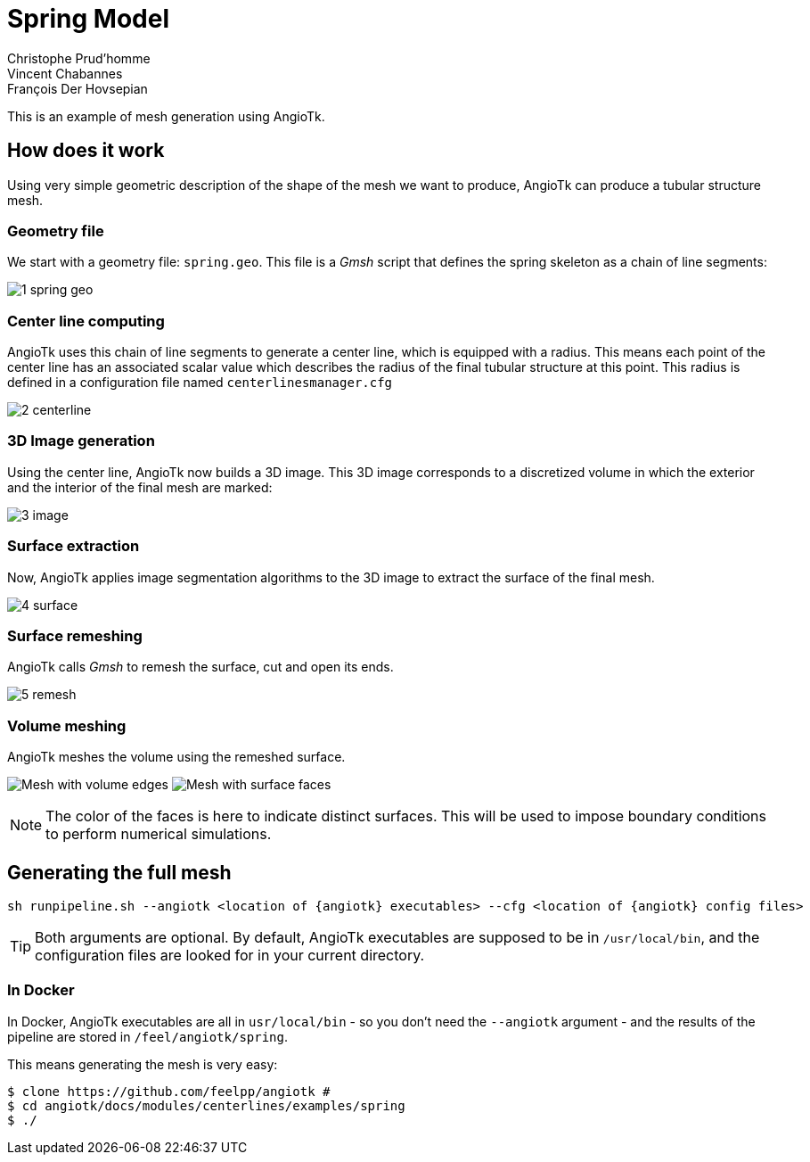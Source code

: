 = Spring Model
:feelpp: Feel++
:angiotk: AngioTk
:stem: asciimath
:imagesdir: ../assets/images
Christophe Prud'homme; Vincent Chabannes; François Der Hovsepian

This is an example of mesh generation using {angiotk}.

== How does it work

Using very simple geometric description of the shape of the mesh we
want to produce, {angiotk} can produce a tubular structure mesh.

=== Geometry file

We start with a geometry file: `spring.geo`.
This file is a _Gmsh_ script that defines the spring skeleton as a chain of
line segments:

image:1_spring_geo.png[]


=== Center line computing

{angiotk} uses this chain of line segments to generate a center line, which is
equipped with a radius.
This means each point of the center line has an associated scalar value which
describes the radius of the final tubular structure at this point.
This radius is defined in a configuration file named `centerlinesmanager.cfg`

image:2_centerline.png[]


=== 3D Image generation

Using the center line, {angiotk} now builds a 3D image.
This 3D image corresponds to a discretized volume in which the exterior and
the interior of the final mesh are marked:

image:3_image.png[]

=== Surface extraction

Now, {angiotk} applies image segmentation algorithms to the 3D image to
extract the surface of the final mesh.

image:4_surface.png[]


=== Surface remeshing

{angiotk} calls _Gmsh_ to remesh the surface, cut and open its ends.

image:5_remesh.png[]


=== Volume meshing

{angiotk} meshes the volume using the remeshed surface.

image:6a_volume.png[Mesh with volume edges]
image:6b_volume.png[Mesh with surface faces]

NOTE: The color of the faces is here to indicate distinct surfaces.
This will be used to impose boundary conditions to perform numerical
simulations.

== Generating the full mesh

[source, sh]
----
sh runpipeline.sh --angiotk <location of {angiotk} executables> --cfg <location of {angiotk} config files>
----

TIP: Both arguments are optional. By default, {angiotk} executables are
supposed to be in `/usr/local/bin`, and the configuration files are looked for
in your current directory.

=== In Docker

In Docker, {angiotk} executables are all in `usr/local/bin` - so you don't
need the `--angiotk` argument - and the results of the pipeline are stored in
`/feel/angiotk/spring`.

This means generating the mesh is very easy:

[source, sh]
----
$ clone https://github.com/feelpp/angiotk #
$ cd angiotk/docs/modules/centerlines/examples/spring
$ ./
----


// Once the files are generated you are ready to use {feelpp} toolboxes
